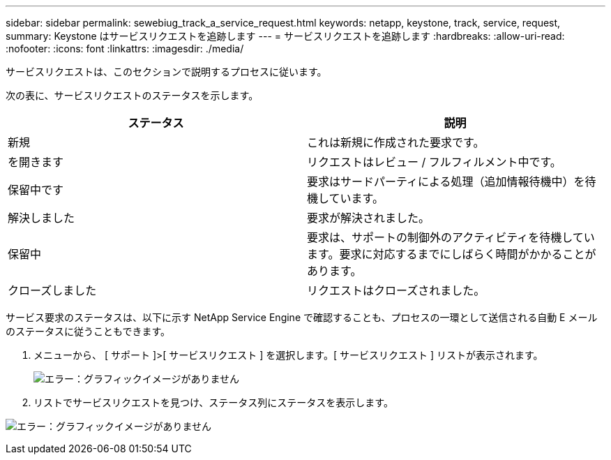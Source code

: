 ---
sidebar: sidebar 
permalink: sewebiug_track_a_service_request.html 
keywords: netapp, keystone, track, service, request, 
summary: Keystone はサービスリクエストを追跡します 
---
= サービスリクエストを追跡します
:hardbreaks:
:allow-uri-read: 
:nofooter: 
:icons: font
:linkattrs: 
:imagesdir: ./media/


[role="lead"]
サービスリクエストは、このセクションで説明するプロセスに従います。

次の表に、サービスリクエストのステータスを示します。

|===
| ステータス | 説明 


| 新規 | これは新規に作成された要求です。 


| を開きます | リクエストはレビュー / フルフィルメント中です。 


| 保留中です | 要求はサードパーティによる処理（追加情報待機中）を待機しています。 


| 解決しました | 要求が解決されました。 


| 保留中 | 要求は、サポートの制御外のアクティビティを待機しています。要求に対応するまでにしばらく時間がかかることがあります。 


| クローズしました | リクエストはクローズされました。 
|===
サービス要求のステータスは、以下に示す NetApp Service Engine で確認することも、プロセスの一環として送信される自動 E メールのステータスに従うこともできます。

. メニューから、 [ サポート ]>[ サービスリクエスト ] を選択します。[ サービスリクエスト ] リストが表示されます。
+
image:sewebiug_image44.png["エラー：グラフィックイメージがありません"]

. リストでサービスリクエストを見つけ、ステータス列にステータスを表示します。


image:sewebiug_image42.png["エラー：グラフィックイメージがありません"]
